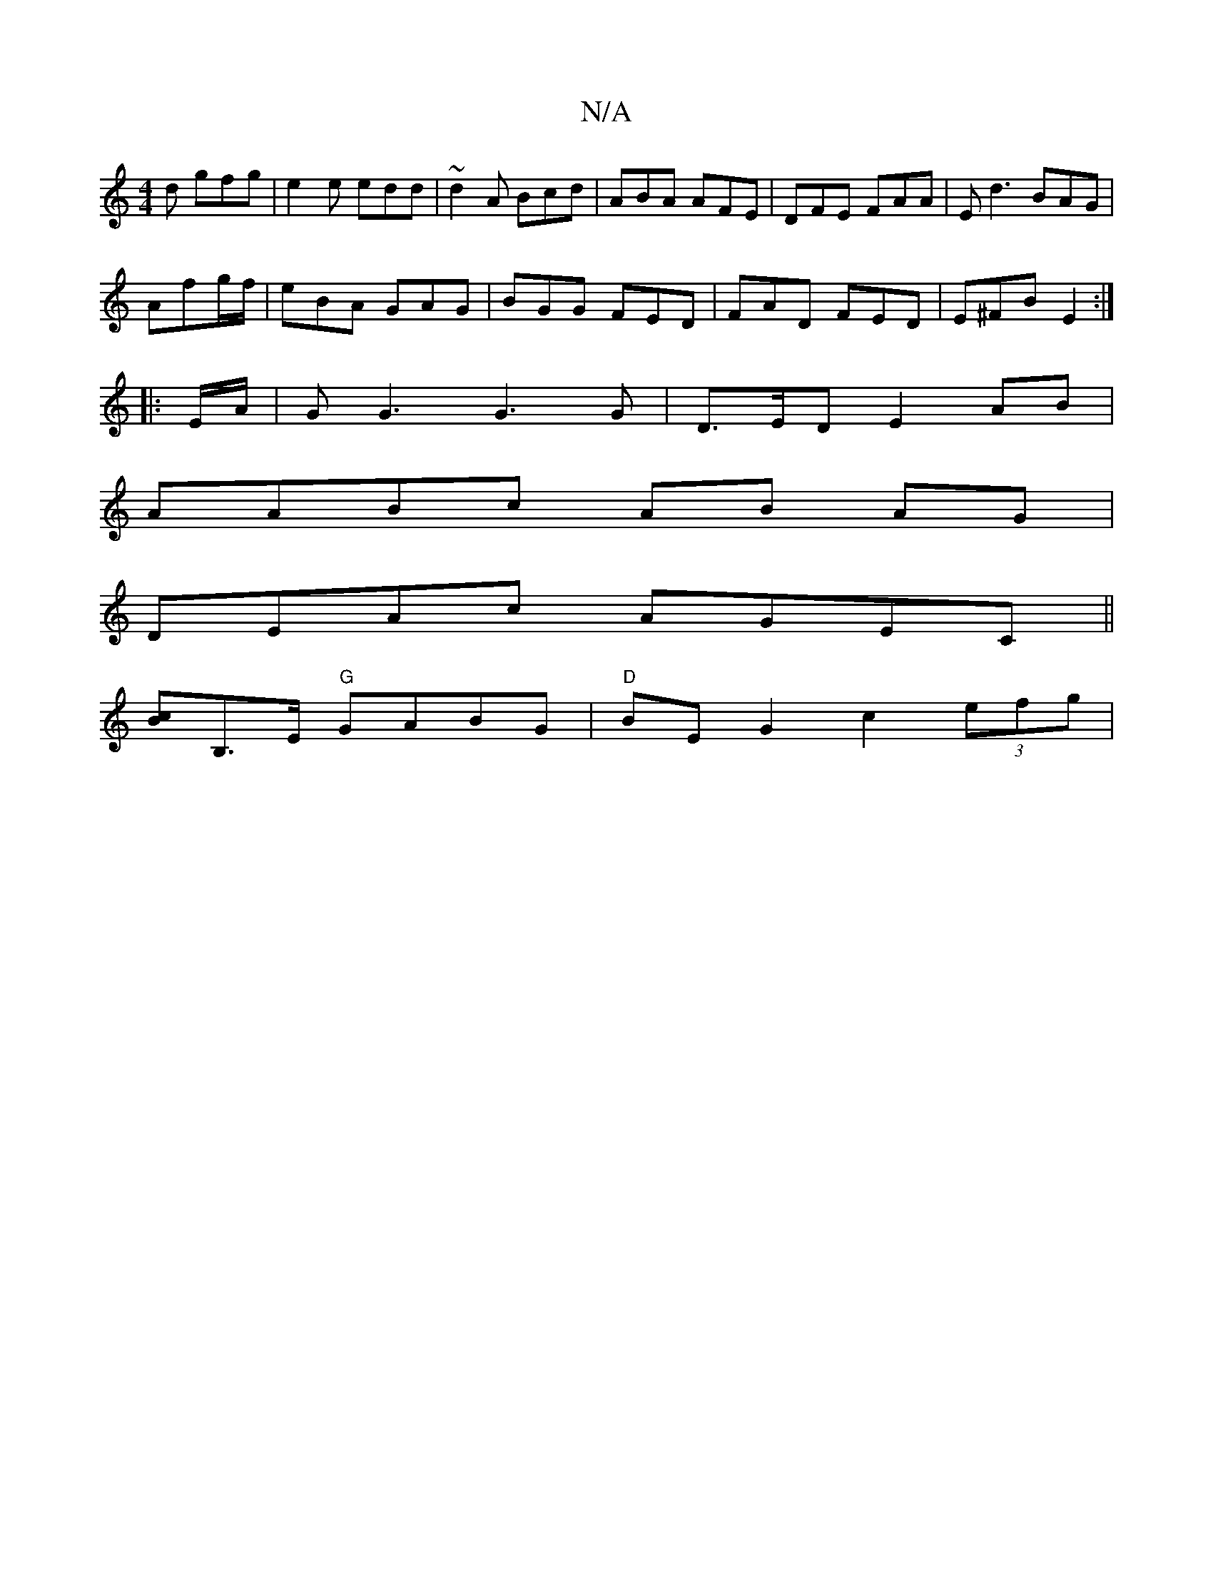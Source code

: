 X:1
T:N/A
M:4/4
R:N/A
K:Cmajor
d gfg | e2e edd | ~d2A Bcd | ABA AFE | DFE FAA | Ed3 BAG |
Afg/f/|eBA GAG|BGG FED|FAD FED|E^FB E2:|
|: E/A/ | G G3 G3 G | D>ED E2 AB|
AABc AB AG|
DEAc AGEC||
[Bc][B,]>E "G"GABG | "D" BE G2 c2 (3efg | 